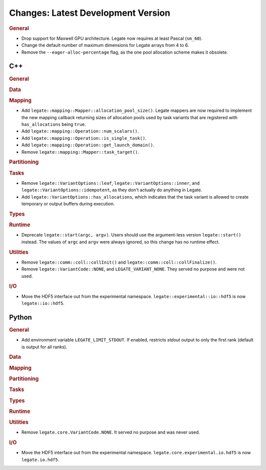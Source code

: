 Changes: Latest Development Version
===================================

..
   STYLE:
   * Capitalize sentences.
   * Use the imperative tense: Add, Improve, Change, etc.
   * Use a period (.) at the end of entries.
   * Be concise yet informative.
   * If possible, provide an executive summary of the new feature, but do not just repeat
     its doc string. However, if the feature requires changes from the user, then describe
     those changes in detail, and provide examples of the changes required.


.. rubric:: General

- Drop support for Maxwell GPU architecture. Legate now requires at least Pascal
  (``sm_60``).
- Change the default number of maximum dimensions for Legate arrays from 4 to 6.
- Remove the ``--eager-alloc-percentage`` flag, as the one pool allocation scheme
  makes it obsolete.

C++
---

.. rubric:: General

.. rubric:: Data

.. rubric:: Mapping

- Add ``legate::mapping::Mapper::allocation_pool_size()``. Legate mappers are
  now required to implement the new mapping callback returning sizes of
  allocation pools used by task variants that are registered with
  ``has_allocations`` being ``true``.

- Add ``legate::mapping::Operation::num_scalars()``.

- Add ``legate::mapping::Operation::is_single_task()``.

- Add ``legate::mapping::Operation::get_launch_domain()``.

- Remove ``legate::mapping::Mapper::task_target()``.

.. rubric:: Partitioning

.. rubric:: Tasks

- Remove ``legate::VariantOptions::leaf``, ``legate::VariantOptions::inner``,
  and ``legate::VariantOptions::idempotent``, as they don't actually do
  anything in Legate.

- Add ``legate::VariantOptions::has_allocations``, which indicates that the
  task variant is allowed to create temporary or output buffers during
  execution.

.. rubric:: Types

.. rubric:: Runtime

- Deprecate ``legate::start(argc, argv)``. Users should use the argument-less version
  ``legate::start()`` instead. The values of ``argc`` and ``argv`` were always ignored, so
  this change has no runtime effect.

.. rubric:: Utilities

- Remove ``legate::comm::coll::collInit()`` and ``legate::comm::coll::collFinalize()``.
- Remove ``legate::VariantCode::NONE``, and ``LEGATE_VARIANT_NONE``. They served no
  purpose and were not used.

.. rubric:: I/O

- Move the HDF5 interface out from the experimental
  namespace. ``legate::experimental::io::hdf5`` is now ``legate::io::hdf5``.


Python
------

.. rubric:: General

- Add environment variable ``LEGATE_LIMIT_STDOUT``. If enabled, restricts `stdout` output
  to only the first rank (default is output for all ranks).

.. rubric:: Data

.. rubric:: Mapping

.. rubric:: Partitioning

.. rubric:: Tasks

.. rubric:: Types

.. rubric:: Runtime

.. rubric:: Utilities

- Remove ``legate.core.VariantCode.NONE``. It served no purpose and was never used.

.. rubric:: I/O

- Move the HDF5 interface out from the experimental
  namespace. ``legate.core.experimental.io.hdf5`` is now ``legate.io.hdf5``.
